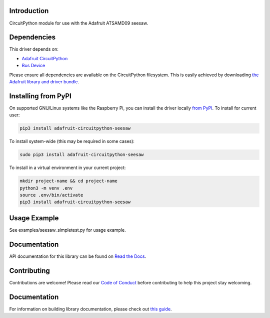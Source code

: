 
Introduction
============

.. image:: https://readthedocs.org/projects/adafruit-circuitpython-seesaw/badge/?version=latest
    :target: https://docs.circuitpython.org/projects/seesaw/en/latest/
    :alt: Documentation Status

.. image :: https://img.shields.io/discord/327254708534116352.svg
    :target: https://adafru.it/discord
    :alt: Discord

.. image:: https://github.com/adafruit/Adafruit_CircuitPython_seesaw/workflows/Build%20CI/badge.svg
    :target: https://github.com/adafruit/Adafruit_CircuitPython_seesaw/actions
    :alt: Build Status

CircuitPython module for use with the Adafruit ATSAMD09 seesaw.

Dependencies
=============
This driver depends on:

* `Adafruit CircuitPython <https://github.com/adafruit/circuitpython>`_
* `Bus Device <https://github.com/adafruit/Adafruit_CircuitPython_BusDevice>`_

Please ensure all dependencies are available on the CircuitPython filesystem.
This is easily achieved by downloading
`the Adafruit library and driver bundle <https://github.com/adafruit/Adafruit_CircuitPython_Bundle>`_.

Installing from PyPI
====================

On supported GNU/Linux systems like the Raspberry Pi, you can install the driver locally `from
PyPI <https://pypi.org/project/adafruit-circuitpython-seesaw/>`_. To install for current user:

.. code-block:: shell

    pip3 install adafruit-circuitpython-seesaw

To install system-wide (this may be required in some cases):

.. code-block:: shell

    sudo pip3 install adafruit-circuitpython-seesaw

To install in a virtual environment in your current project:

.. code-block:: shell

    mkdir project-name && cd project-name
    python3 -m venv .env
    source .env/bin/activate
    pip3 install adafruit-circuitpython-seesaw

Usage Example
=============

See examples/seesaw_simpletest.py for usage example.

Documentation
=============

API documentation for this library can be found on `Read the Docs <https://docs.circuitpython.org/projects/seesaw/en/latest/>`_.

Contributing
============

Contributions are welcome! Please read our `Code of Conduct
<https://github.com/adafruit/Adafruit_CircuitPython_seesaw/blob/main/CODE_OF_CONDUCT.md>`_
before contributing to help this project stay welcoming.

Documentation
=============

For information on building library documentation, please check out `this guide <https://learn.adafruit.com/creating-and-sharing-a-circuitpython-library/sharing-our-docs-on-readthedocs#sphinx-5-1>`_.
